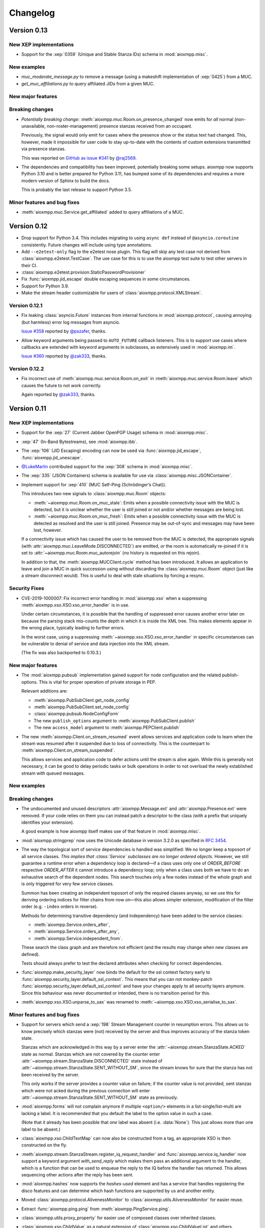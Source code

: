 .. _changelog:

Changelog
#########

.. _api-changelog-0.13:

Version 0.13
============

New XEP implementations
-----------------------

* Support for the :xep:`0359` (Unique and Stable Stanza IDs) schema in
  :mod:`aioxmpp.misc`.

New examples
------------

* `muc_moderate_message.py` to remove a message (using a makeshift
  implementation of :xep:`0425`) from a MUC.

* `get_muc_affiliations.py` to query affiliated JIDs from a given MUC.

New major features
------------------

Breaking changes
----------------

* *Potentially breaking change*: :meth:`aioxmpp.muc.Room.on_presence_changed`
  now emits for *all* normal (non-unavailable, non-roster-management) presence
  stanzas received from an occupant.

  Previously, the signal would only emit for cases where the presence show or
  the status text had changed. This, however, made it impossible for user code
  to stay up-to-date with the contents of custom extensions transmitted via
  presence stanzas.

  This was reported on
  `GitHub as issue #341 <https://github.com/horazont/aioxmpp/issues/341>`_ by
  `@raj2569 <https://github.com/raj2569>`_.

* The dependencies and compatibility has been improved, potentially breaking
  some setups. aioxmpp now supports Python 3.10 and is better prepared for
  Python 3.11, has bumped some of its dependencies and requires a more modern
  version of Sphinx to build the docs.

  This is probably the last release to support Python 3.5.

Minor features and bug fixes
----------------------------

* :meth:`aioxmpp.muc.Service.get_affiliated` added to query affiliations of
  a MUC.

.. _api-changelog-0.12:

Version 0.12
============

* Drop support for Python 3.4. This includes migrating to using ``async def``
  instead of ``@asyncio.coroutine`` consistently. Future changes will include
  using type annotations.

* Add ``--e2etest-only`` flag to the e2etest nose plugin. This flag will skip
  any test case not derived from :class:`aioxmpp.e2etest.TestCase`. The use
  case for this is to use the aioxmpp test suite to test other servers in their
  CI.

* :class:`aioxmpp.e2etest.provision.StaticPasswordProvisioner`

* Fix :func:`aioxmpp.jid_escape` double escaping sequences in some
  circumstances.

* Support for Python 3.9.

* Make the stream header customizable for users of
  :class:`aioxmpp.protocol.XMLStream`.

Version 0.12.1
--------------

* Fix leaking :class:`asyncio.Future` instances from internal functions in
  :mod:`aioxmpp.protocol`, causing annoying (but harmless) error log messages
  from asyncio.

  `Issue #358 <https://github.com/horazont/aioxmpp/issues/358>`_ reported by
  `@pszafer <https://github.com/pszafer>`_, thanks.

* Allow keyword arguments being passed to ``AUTO_FUTURE`` callback listeners.
  This is to support use cases where callbacks are extended with keyword
  arguments in subclasses, as extensively used in :mod:`aioxmpp.im`.

  `Issue #360 <https://github.com/horazont/aioxmpp/issues/360>`_ reported by
  `@zak333 <https://github.com/zak333>`_, thanks.

Version 0.12.2
--------------

* Fix incorrect use of :meth:`aioxmpp.muc.service.Room.on_exit` in
  :meth:`aioxmpp.muc.service.Room.leave` which causes the future to not work
  correctly.

  Again reported by `@zak333 <https://github.com/zak333>`_, thanks.

.. _api-changelog-0.11:

Version 0.11
============

New XEP implementations
-----------------------

* Support for the :xep:`27` (Current Jabber OpenPGP Usage) schema in
  :mod:`aioxmpp.misc`.

* :xep:`47` (In-Band Bytestreams), see :mod:`aioxmpp.ibb`.

* The :xep:`106` (JID Escaping) encoding can now be used via
  :func:`aioxmpp.jid_escape`, :func:`aioxmpp.jid_unescape`.

* `@LukeMarlin <https://github.com/LukeMarlin>`_ contributed support for the
  :xep:`308` schema in :mod:`aioxmpp.misc`.

* The :xep:`335` (JSON Containers) schema is available for use via
  :class:`aioxmpp.misc.JSONContainer`.

* Implement support for :xep:`410` (MUC Self-Ping (Schrödinger’s Chat)).

  This introduces two new signals to :class:`aioxmpp.muc.Room` objects:

  - :meth:`~aioxmpp.muc.Room.on_muc_stale`: Emits when a possible connectivity
    issue with the MUC is detected, but it is unclear whether the user is still
    joined or not and/or whether messages are being lost.

  - :meth:`~aioxmpp.muc.Room.on_muc_fresh`: Emits when a possible connectivity
    issue with the MUC is detected as resolved and the user is still joined.
    Presence may be out-of-sync and messages may have been lost, however.

  If a connectivity issue which has caused the user to be removed from the MUC
  is detected, the appropriate signals (with
  :attr:`aioxmpp.muc.LeaveMode.DISCONNECTED`) are emitted, *or* the room is
  automatically re-joined if it is set to
  :attr:`~aioxmpp.muc.Room.muc_autorejoin` (no history is requested on this
  rejoin).

  In addition to that, the :meth:`aioxmpp.MUCClient.cycle` method has been
  introduced. It allows an application to leave and join a MUC in quick
  succession using without discarding the :class:`aioxmpp.muc.Room` object
  (just like a stream disconnect would). This is useful to deal with stale
  situations by forcing a resync.

Security Fixes
--------------

* CVE-2019-1000007: Fix incorrect error handling in :mod:`aioxmpp.xso` when a
  suppressing :meth:`aioxmpp.xso.XSO.xso_error_handler` is in use.

  Under certain circumstances, it is possible that the handling of suppressed
  error causes another error later on because the parsing stack mis-counts the
  depth in which it is inside the XML tree. This makes elements appear in the
  wrong place, typically leading to further errors.

  In the worst case, using a suppressing
  :meth:`~aioxmpp.xso.XSO.xso_error_handler` in specific circumstances can be
  vulnerable to denial of service and data injection into the XML stream.

  (The fix was also backported to 0.10.3.)

New major features
------------------

* The :mod:`aioxmpp.pubsub` implementation gained support for node
  configuration and the related publish-options. This is vital for proper
  operation of private storage in PEP.

  Relevant additions are:

  * :meth:`aioxmpp.PubSubClient.get_node_config`
  * :meth:`aioxmpp.PubSubClient.set_node_config`
  * :class:`aioxmpp.pubsub.NodeConfigForm`
  * The new ``publish_options`` argument to
    :meth:`aioxmpp.PubSubClient.publish`
  * The new ``access_model`` argument to :meth:`aioxmpp.PEPClient.publish`

* The new :meth:`aioxmpp.Client.on_stream_resumed` event allows services and
  application code to learn when the stream was resumed after it suspended due
  to loss of connectivity. This is the counterpart to
  :meth:`aioxmpp.Client.on_stream_suspended`.

  This allows services and application code to defer actions until the stream
  is alive again. While this is generally not necessary, it can be good to
  delay periodic tasks or bulk operations in order to not overload the newly
  established stream with queued messages.

New examples
------------

Breaking changes
----------------

* The undocumented and unused descriptors :attr:`aioxmpp.Message.ext`
  and :attr:`aioxmpp.Presence.ext` were removed. If your code relies on them
  you can instead patch a descriptor to the class (with a prefix that uniquely
  identifies your extension).

  A good example is how aioxmpp itself makes use of that feature in
  :mod:`aioxmpp.misc`.

* :mod:`aioxmpp.stringprep` now uses the Unicode database in version 3.2.0 as
  specified in :rfc:`3454`.

* The way the topological sort of service dependencies is handled was
  simplified: We no longer keep a toposort of all service classes.
  *This implies that :class:`Service` subclasses are no longer ordered objects.*
  However, we still guarantee a runtime error when a dependency loop is
  declared—if a class uses only one of `ORDER_BEFORE` respective `ORDER_AFTER`
  it cannot introduce a dependency loop; only when a class uses both we have
  to do an exhaustive search of the dependent nodes. This search touches only
  a few nodes instead of the whole graph and is only triggered for very few
  service classes.

  Summon has been creating an independent toposort of only the required
  classes anyway, so we use this for deriving ordering indices for filter
  chains from now on—this also allows simpler extension, modification of the
  filter order (e.g. ``-index`` orders in reverse).

  Methods for determining transitive dependency (and independency) have been
  added to the service classes:

  * :meth:`aioxmpp.Service.orders_after`,
  * :meth:`aioxmpp.Service.orders_after_any`,
  * :meth:`aioxmpp.Service.independent_from`.

  These search the class graph and are therefore not efficient (and the
  results may change when new classes are defined).

  Tests should always prefer to test the declared attributes when checking for
  correct dependencies.

* :func:`aioxmpp.make_security_layer` now binds the default for the ssl context
  factory early to :func:`aioxmpp.security_layer.default_ssl_context`. This
  means that you can not monkey-patch
  :func:`aioxmpp.security_layer.default_ssl_context` and have your changes
  apply to all security layers anymore. Since this behaviour was never
  documented or intended, there is no transition period for this.

* :meth:`aioxmpp.xso.XSO.unparse_to_sax` was renamed to
  :meth:`~aioxmpp.xso.XSO.xso_serialise_to_sax`.

Minor features and bug fixes
----------------------------

* Support for servers which send a :xep:`198` Stream Management counter in
  resumption errors. This allows us to know precisely which stanzas were (not)
  received by the server and thus improves accuracy of the stanza token state.

  Stanzas which are acknowledged in this way by a server enter the
  :attr:`~aioxmpp.stream.StanzaState.ACKED` state as normal. Stanzas which are
  not covered by the counter enter
  :attr:`~aioxmpp.stream.StanzaState.DISCONNECTED` state instead of
  :attr:`~aioxmpp.stream.StanzaState.SENT_WITHOUT_SM`, since the stream knows
  for sure that the stanza has not been received by the server.

  This only works if the server provides a counter value on failure; if the
  counter value is not provided, sent stanzas which were not acked during the
  previous connection will enter
  :attr:`~aioxmpp.stream.StanzaState.SENT_WITHOUT_SM` state as previously.

* :mod:`aioxmpp.forms` will not complain anymore if multiple ``<option/>``
  elements in a list-single/list-multi are lacking a label. It is recommended
  that you default the label to the option value in such a case.

  (Note that it already has been possible that *one* label was absent (i.e.
  :data:`None`). This just allows more than one label to be absent.)

* :class:`aioxmpp.xso.ChildTextMap` can now also be constructed from a
  tag, an appropriate XSO is then constructed on the fly.

* :meth:`aioxmpp.stream.StanzaStream.register_iq_request_handler`
  and :func:`aioxmpp.service.iq_handler` now
  support a keyword argument `with_send_reply` which makes them pass
  an additional argument to the handler, which is a function that can be
  used to enqueue the reply to the IQ before the handler has returned.
  This allows sequencing other actions after the reply has been sent.

* :mod:`aioxmpp.hashes` now supports the `hashes-used` element and has a
  service that handles registering the disco features and can determine
  which hash functions are supported by us and another entity.

* Moved :class:`aioxmpp.protocol.AlivenessMonitor` to
  :class:`aioxmpp.utils.AlivenessMonitor` for easier reuse.

* Extract :func:`aioxmpp.ping.ping` from :meth:`aioxmpp.PingService.ping`.

* :class:`aioxmpp.utils.proxy_property` for easier use of composed classes over
  inherited classes.

* :class:`aioxmpp.xso.ChildValue` as a natural extension of
  :class:`aioxmpp.xso.ChildValueList` and others.

* :func:`aioxmpp.make_security_layer` now supports the `ssl_context_factory`
  argument which is already known from the (deprecated)
  :func:`aioxmpp.security_layer.tls_with_password_based_authentication`.

  It allows application code to pass a factory to create the SSL context
  instead of defaulting to the SSL context provided by aioxmpp.

* Fix incorrect parsing of :xep:`198` location specifier. We always required a
  port number, while the standards allows omit the port number.

* Fix incorrect serialisation of nested namespace declarations for the same URI.
  One such occurrence is often encountered when using the
  ``<{urn:xmpp:forward:0}forwarded/>`` element (see
  :class:`aioxmpp.misc.Forwarded`). It can host a ``<{jabber:client}message/>``.
  Since we declare all namespaces of XSOs as prefixless, the nested message needs
  to re-declare its prefix. Due to incorrect handling of namespace prefix
  rebinding in :class:`aioxmpp.xml.XMPPXMLGenerator`, that re-declaration is not
  emitted, leading to incorrect output.

  This was reported in
  `GitHub Issue #295 <https://github.com/horazont/aioxmpp/issues/295>`_ by
  `@oxoWrk <https://github.com/oxoWrk>`_.

* Fix assignment of enumeration members to descriptors using
  :class:`aioxmpp.xso.EnumCDataType` with `allow_coerce` set to true but
  `deprecate_coerce` set to false.

.. _api-changelog-0.10:

Version 0.10
============

New XEP implementations
-----------------------

* :mod:`aioxmpp.version` (:xep:`92`): Support for publishing the software
  version of the client and accessing version information of other entities.

* :mod:`aioxmpp.mdr` (:xep:`184`): A tracking implementation (see
  :mod:`aioxmpp.tracking`) which uses :xep:`184` Message Delivery Receipts.

* :mod:`aioxmpp.ibr` (:xep:`77`): Support for registering new accounts,
  changing the password and deleting an account (via the non-data-form flow).
  Contributed by `Sergio Alemany <https://github.com/Gersiete>`_.

* :mod:`aioxmpp.httpupload` (:xep:`363`): Support for requesting an upload slot
  (the actual uploading via HTTP is out of scope for this project, but look at
  the ``upload.py`` example which uses :mod:`aiohttp`).

* :mod:`aioxmpp.misc` gained support for:

  * parts of the :xep:`66` schema
  * the :xep:`333` schema
  * the ``<preauth/>`` element of :xep:`379`

* Be robust against invalid IQ stanzas.

New major features
------------------

* *Improved timeout handling*: Before 0.10, there was an extremely simple
  timeout logic: the :class:`aioxmpp.stream.StanzaStream` would send a ping of
  some kind and expect a reply to that ping back within a certain timeframe. If
  no reply *to that ping* was received within that timeframe, the stream would
  be considered dead and it would be aborted.

  The new timeout handling does not require that *a reply* is received; instead,
  the stream is considered live as long as data is coming in, irrespective of
  the latency. Only if no data has been received for a configurable time (
  :attr:`aioxmpp.streams.StanzaStream.soft_timeout`), a ping is sent. New data
  has to be received within :attr:`aioxmpp.streams.StanzaStream.round_trip_time`
  after the ping has been sent (but it does not need to necessarily be a reply
  to that ping).

* *Strict Ordering of Stanzas*: It is now possible to make use of the ordering
  guarantee on XMPP XML streams for IQ handling. For this to work, normal
  functions returning an awaitable are used instead of coroutines. This is
  needed to prevent any possible ambiguity as to when coroutines handling IQ
  requests are scheduled with respect to other IQ handler coroutines and other
  stanza processing.

  The following changes make this possible:

  * Support for passing a function returning an awaitable as callback to
    :meth:`aioxmpp.stream.StanzaStream.register_iq_request_coro`. In contrast
    to coroutines, a callback function can exploit the strong ordering guarantee
    of the XMPP XML Stream.

  * Support for passing a callback function to
    :meth:`aioxmpp.stream.StanzaStream.send` which is invoked on responses to an
    IQ request sent through :meth:`~aioxmpp.stream.StanzaStream.send`. In
    contrast to awaiting the result of
    :meth:`~aioxmpp.stream.StanzaStream.send`, the callback can exploit the
    strong ordering guarantee of the XMPP XML Stream.

  * The :func:`aioxmpp.service.iq_handler` decorator function now allows normal
    functions to be decorated (in addition to coroutine functions).

  * Add `cb` argument to :func:`aioxmpp.protocol.send_and_wait_for` to allow to
    act synchronously on the response. This is needed for transactional things
    like stream management.

* *Consistent Member Argument for*
  :meth:`~aioxmpp.im.conversation.AbstractConversation.on_message`:
  The :meth:`aioxmpp.muc.Room.on_message` now always have a non-:data:`None`
  `member` argument.

  Please see the documentation of the event for some caveats of this `member`
  argument as well as the rationale.

  .. note::

      Prosody ≤ 0.9.12 (for the 0.9 branch) and ≤ 0.10.0 (for the 0.10
      branch) are affected by `Prosody issue #1053
      <https://prosody.im/issues/1053>`_.

      This means that by itself, :class:`aioxmpp.muc.Room` cannot detect that
      history replay is over and will stay in the history replay state forever.
      However, two workarounds help with that: once the first live message is
      or the first presence update is received, the :class:`~aioxmpp.muc.Room`
      will assume a buggy server and transition to
      :attr:`~aioxmpp.muc.RoomState.ACTIVE` state.

      These workarounds are not perfect; in particular it is possible that the
      first message workaround is defeated if a client includes a ``<delay/>``
      into that message.

      Until either a fixed version of Prosody is used or the workarounds take
      effect, the following issues will be observed:

      * :attr:`aioxmpp.muc.Occupant.uid` will not be useful in any way (but also
        not harmful, security-wise).
      * :meth:`aioxmpp.muc.Room.on_message` may receive `member` arguments which
        are not part of the :attr:`aioxmpp.muc.Room.members` and which may also
        lack other information (such as bare JIDs).
      * :attr:`aioxmpp.muc.Room.muc_state` will not reach the
        :attr:`aioxmpp.muc.RoomState.ACTIVE` state.

      Applications which support e.g. :xep:`85` (Chat State Notifications) may
      use a chat state notification (for example, active or inactive) to cause
      a message to be received from the MUC, forcing the transition to
      :attr:`~aioxmpp.muc.RoomState.ACTIVE` state.

  This comes together with the new :attr:`aioxmpp.muc.Room.muc_state` attribute
  which indicates the current local state of the room. See
  :class:`aioxmpp.muc.RoomState`.

* *Recognizability of Occupants across Rejoins/Reboots*: The
  :attr:`aioxmpp.im.conversation.AbstractConversationMember.uid`
  attribute holds a (reasonably) unique string identifying the occupant. If
  the :attr:`~aioxmpp.im.conversation.AbstractConversationMember.uid` of two
  member objects compares equal, an application can be reasonably sure that
  the two members refer to the same identity. If the UIDs of two members are
  *not* equal, the application can be *sure* that the two members do not have
  the same identity. This can be used for permission checks e.g. in the context
  of Last Message Correction or similar applications.

* *Improved handling of pre-connection stanzas*:
  The API for sending stanzas now lives at the :class:`aioxmpp.Client` as
  :meth:`aioxmpp.Client.send` and :meth:`aioxmpp.Client.enqueue`. In addition,
  :meth:`~aioxmpp.Client.send`\ -ing a stanza will block until the client has
  a valid stream. Attempting to :meth:`~aioxmpp.Client.enqueue` a stanza while
  the client does not have a valid stream raises a :class:`ConnectionError`.

  A valid stream is either an actually connected stream or a suspended stream
  with support for :xep:`198` resumption.

  This prevents attempting to send stanzas over a stream which is not ready
  yet. In the worst case, this can cause various errors if the stanza is then
  effectively sent before resource binding has taken place.

* *Invitations*: :mod:`aioxmpp.muc` now supports sending invitations (via
  :meth:`aioxmpp.muc.Room.invite`) and receiving invitations (via
  :meth:`aioxmpp.MUCClient.on_muc_invitation`). The interface for
  :meth:`aioxmpp.im.conversation.AbstractConversation.invite` has been reworked.

* *Service Members*:
  :class:`aioxmpp.im.conversation.AbstractConversation`\ s can now have a
  :class:`aioxmpp.im.conversation.AbstractConversationMember` representing the
  conversation service itself inside that conversation (see
  :term:`Service Member`).

  The primary use is to represent messages originating from a :xep:`45` room
  itself (on the protocol level, those messages have the bare JID of the room
  as :attr:`~aioxmpp.Message.from`).

  The service member of each conversation (if it is defined), is never contained
  in the :attr:`aioxmpp.im.conversation.AbstractConversation.members` and
  available at
  :attr:`~aioxmpp.im.conversation.AbstractConversation.service_member`.

* *Better Child Element Enumerations*:
  The :class:`aioxmpp.xso.XSOEnumMixin` is a mixin which can be used with
  :class:`enum.Enum` to create an enumeration where each enumeration member has
  its own XSO *class*.

  This is useful for e.g. error conditions where a defined set of children
  exists, but :class:`aioxmpp.xso.ChildTag` with an enumeration isn’t
  appropriate because the child XSOs may have additional data. Refer to the
  docs for more details.

* *Error Condition Data*:
  The representation of XMPP error conditions on the XSO level has been
  reworked. This is to support error conditions which have a data payload
  (most importantly :attr:`aioxmpp.ErrorCondition.GONE`).

  The entire error condition XSO is now available on both
  :class:`aioxmpp.errors.XMPPError` (as
  :attr:`~aioxmpp.errors.XMPPError.condition_obj`) exceptions and
  :class:`aioxmpp.stanza.Error` payloads (as
  :attr:`~aioxmpp.stanza.Error.condition_obj`).

  For this change, the following subchanges are relevant:

  * The constructors of :class:`aioxmpp.stanza.Error` and
    :class:`aioxmpp.errors.XMPPError` (and subclasses) now accept either a
    member of the :class:`aioxmpp.ErrorCondition` enumeration or an instance of
    the respective XSO. This allows to attach additional data to error
    conditions which support this, such as the
    :attr:`aioxmpp.ErrorCondition.GONE` error.

  * :attr:`aioxmpp.errors.XMPPError.application_defined_condition` is now
    attached to :attr:`aioxmpp.stanza.Error.application_condition` when
    :meth:`aioxmpp.stanza.Error.from_exception` is used.

  Please see the breaking changes below for how to handle the transition from
  namespace-name tuples to enumeration members.

New examples
------------

* ``upload.py``: uses :class:`aioxmpp.httpupload` and :class:`aiohttp` to upload
  any file to an HTTP service offered by the XMPP server, if the server
  supports the feature.

* ``register.py``: Register an account at an XMPP server which offers classic
  :xep:`77` In-Band Registration.

Breaking changes
----------------

* Converted stanza and stream error conditions
  to enumerations based on :class:`aioxmpp.xso.XSOEnumMixin`.

  This is similar to the transition in the 0.7 release. The following
  attributes, methods and constructors now expect enumeration members instead
  of tuples:

  * :class:`aioxmpp.stanza.Error`, the `condition` argument
  * :attr:`aioxmpp.stanza.Error.condition`
  * :attr:`aioxmpp.nonza.StreamError.condition`
  * :class:`aioxmpp.errors.XMPPError` (and its subclasses), the `condition`
    argument
  * :attr:`aioxmpp.errors.XMPPError.condition`

  To simplify the transition, the enumerations will compare equal to the
  equivalent tuples until the release of 1.0.

  The affected code locations can be found with the
  ``utils/find-v0.10-type-transition.sh`` script. It finds all tuples which
  form error conditions. In addition, :class:`DeprecationWarning` type warnings
  are emitted in the following cases:

  * Enumeration member compared to tuple
  * Tuple assigned to attribute or passed to method where an enumeration member
    is expected

  To make those warnings fatal, use the following code at the start of your
  application::

        import warnings
        warnings.filterwarnings(
            # make the warnings fatal
            "error",
            # match only deprecation warnings
            category=DeprecationWarning,
            # match only warnings concerning the ErrorCondition and
            # StreamErrorCondition enumerations
            message=".+(Stream)?ErrorCondition",
        )

* Split :class:`aioxmpp.xso.AbstractType` into
  :class:`aioxmpp.xso.AbstractCDataType` (for which the
  :class:`aioxmpp.xso.AbstractType` was originally intended) and
  :class:`aioxmpp.xso.AbstractElementType` (which it has become through organic
  growth). This split serves the maintainability of the code and offers
  opportunities for better error detection.

* :meth:`aioxmpp.BookmarkService.get_bookmarks`
  now returns a list instead of a :class:`aioxmpp.bookmarks.Storage`
  and :meth:`aioxmpp.BookmarkService.set_bookmarks` now accepts a
  list. The list returned by the get method and its elements *must
  not* be modified.

* Make :meth:`aioxmpp.muc.Room.send_message_tracked` a normal method instead
  of a coroutine (it was never intended to be a coroutine).

* Specify :meth:`aioxmpp.im.conversation.AbstractConversation.on_enter` and
  :meth:`~aioxmpp.im.conversation.AbstractConversation.on_failure` events and
  implement emission of those for the existing conversation implementations.

* Specify that :term:`Conversation Services <Conversation Service>` must
  provide a non-coroutine method to start a conversation. Asynchronous parts
  have to happen in the background. To await the completion of the
  initialisation of the conversation, use
  :func:`aioxmpp.callbacks.first_signal` as described in
  :meth:`aioxmpp.im.conversation.AbstractConversation.on_enter`.

* Make :meth:`aioxmpp.im.p2p.Service.get_conversation` a normal method.

* :meth:`aioxmpp.muc.Room.send_message` is not a
  coroutine anymore, but it returns an awaitable; this means that in most
  cases, this should not break.

  :meth:`~aioxmpp.muc.Room.send_message` was a coroutine by accident; it should
  never have been that, according to the specification in
  :meth:`aioxmpp.im.conversation.AbstractConversation.send_message`.

* Since multiple ``<delay/>`` elements can occur in a
  stanza, :attr:`aioxmpp.Message.xep0203_delay` is now a list instead of a
  single :class:`aioxmpp.misc.Delay` object. Sorry for the inconvenience.

* The type of the value of
  :class:`aioxmpp.xso.Collector` descriptors was changed from
  :class:`list` to :class:`lxml.etree.Element`.

* Assignment to :class:`aioxmpp.xso.Collector` descriptors is now forbidden.
  Instead, you should use ``some_xso.collector_attr[:] = items`` or a similar
  syntax.

* :meth:`aioxmpp.muc.Room.on_enter` does not receive any
  arguments anymore to comply with the updated
  :class:`aioxmpp.im.AbstractConversation` spec. The
  :meth:`aioxmpp.muc.Room.on_muc_enter` event provides the arguments
  :meth:`~aioxmpp.muc.Room.on_enter` received before and fires right after
  :meth:`~aioxmpp.muc.Room.on_enter`.

  As a workaround (if you need the arguments), you can test whether the
  :meth:`~aioxmpp.muc.Room.on_muc_enter` exists on a
  :class:`~aioxmpp.muc.Room`. If it does, connect to it, otherwise connect to
  :meth:`~aioxmpp.muc.Room.on_enter`.

  If you don’t need the arguments, make your :meth:`~aioxmpp.muc.Room.on_enter`
  handlers accept ``*args``.

* :meth:`aioxmpp.AvatarService.get_avatar_metadata`
  now returns a list instead of a mapping from MIME types to lists of
  descriptors.

* Replaced the
  :attr:`aioxmpp.stream.StanzaStream.ping_interval` and
  :attr:`~aioxmpp.stream.StanzaStream.ping_opportunistic_interval` attributes
  with a new ping implementation.

  It is described in the :ref:`aioxmpp.stream.General Information.Timeouts`
  section in :mod:`aioxmpp.stream`.

* :meth:`aioxmpp.connector.BaseConnector.connect`
  implementations are expected to set the
  :attr:`aioxmpp.protocol.XMLStream.deadtime_hard_limit` to the
  value of their `negotiation_timeout` argument and use this mechanism to handle
  any stream-level timeouts.

* :attr:`aioxmpp.muc.Occupant.direct_jid`
  is now always a bare jid. This implies that the resource part of a
  jid passed in by a muc member item now is always ignored.  Passing a
  full jid to the constructor now raises a :class:`ValueError`.

Minor features and bug fixes
----------------------------

* Make :mod:`aioopenssl` a mandatory dependency.

* Replace :mod:`orderedset` with :mod:`sortedcollections`.

* Emit :meth:`aioxmpp.im.conversation.AbstractConversation.on_message` for
  MUC messages sent via :meth:`~aioxmpp.muc.Room.send_message_tracked`.

* Add ``tracker`` argument to
  :meth:`aioxmpp.im.conversation.AbstractConversation.on_message`. It carries
  a :class:`aioxmpp.tracking.MessageTracker` for sent messages (including
  those sent by other resources of the account in the same conversation).

* Fix (harmless) traceback in logs which could occur when using
  :meth:`aioxmpp.muc.Room.send_message_tracked`.

* Fix :func:`aioxmpp.service.is_depsignal_handler` and
  :func:`~aioxmpp.service.is_attrsignal_handler` when used with ``defer=True``.

* You can now register custom bookmark classes with
  :func:`aioxmpp.bookmarks.as_bookmark_class`. The bookmark classes
  must subclass the ABC :class:`aioxmpp.bookmarks.Bookmark`.

* Implement :func:`aioxmpp.callbacks.first_signal`.

* Fixed duplicate emission of
  :meth:`~aioxmpp.im.conversation.AbstractConversation.on_message` events
  for untracked (sent through :meth:`aioxmpp.muc.Room.send_message`) MUC
  messages.

* Re-read the nameserver config if :class:`dns.resolver.NoNameservers` is
  raised during a query using the thread-local global resolver (the default).

  The resolver config is only reloaded up to once for each query; any further
  errors are treated as authoritative / related to the zone.

* Add :meth:`aioxmpp.protocol.XMLStream.mute` context manager to suppress debug
  logging of stream contents.

* Exclude authentication information sent during SASL.

* The new :meth:`aioxmpp.structs.LanguageMap.any` method allows to obtain an
  arbitrary element from the language map.

* New `erroneous_as_absent` argument to :class:`aioxmpp.xso.Attr`,
  :class:`~aioxmpp.xso.Text` and :class:`~aioxmpp.xso.ChildText`. See the
  documentation of :class:`~aioxmpp.xso.Attr` for details.

* Treat absent ``@type`` XML attribute on message stanzas as
  :class:`aioxmpp.MessageType.NORMAL`, as specified in :rfc:`6121`,
  section 5.2.2.

* Treat empty ``<show/>`` XML child on presence stanzas like absent
  ``<show/>``. This is not legal as per :rfc:`6120`, but apparently there are
  some broken implementations out there.

  Not having this workaround leads to being unable to receive presence stanzas
  from those entities, which is rather unfortunate.

* :func:`aioxmpp.service.iq_handler` now checks that its payload class is in
  fact registered as IQ payload and raises :class:`ValueError` if not.

* :func:`aioxmpp.node.discover_connectors` will now continue of only one of the
  two SRV lookups fails with the DNSPython :class:`dns.resolver.NoNameservers`
  exception; this case might still indicate a configuration issue (so we log
  it), but since we actually got a useful result on the other query, we can
  still continue.

* :func:`aioxmpp.node.discover_connectors` now uses a proper fully-qualified
  domain name (including the trailing dot) for DNS queries to avoid improper
  fallback to locally configured search domains.

* Ignore presence stanzas from the bare JID of a joined MUC, even if they
  contain a MUC user tag. A functional MUC should never emit this.

* We now will always attempt STARTTLS negotiation if
  :attr:`aioxmpp.security_layer.SecurityLayer.tls_required` is true, even if
  the server does not advertise a STARTTLS stream feature. This is because we
  have nothing to lose, and it may mitigate some types of STARTTLS stripping
  attacks.

* Compatibility fixes for ejabberd (cf.
  `ejabberd#2287 <https://github.com/processone/ejabberd/issues/2287>`_
  and `ejabberd#2288 <https://github.com/processone/ejabberd/issues/2288>`_).

* Harden MUC implementation against incomplete presence stanzas.

* Fix a race condition where stream management handlers would be installed too
  late on the XML stream, leading it to be closed with an
  ``unsupported-stanza-type`` because :mod:`aioxmpp` failed to interpret SM
  requests.

* Support for escaping additional characters as entities when writing XML, see
  the `additional_escapes` argument to :class:`aioxmpp.xml.XMPPXMLGenerator`.

* Support for the new :xep:`45` 1.30 status code for kicks due to errors.
  See :attr:`aioxmpp.muc.LeaveMode.ERROR`.

* Minor compatibility fixes for :xep:`153` vcard-based avatar support.

* Add a global IM :meth:`aioxmpp.im.service.Conversation.on_message` event. This
  aggregates message events from all conversations.

  This can be used by applications which want to perform central processing of
  all IM messages, for example for logging purposes.
  :class:`aioxmpp.im.service.Conversation` handles the lifecycle of event
  listeners to the individual conversations, which takes some burden off of the
  application.

* Fix a bug where monkey-patched :class:`aioxmpp.xso.ChildFlag` descriptors
  would not be picked up by the XSO handling code.

* Make sure that the message ID is set before the
  :attr:`aioxmpp.im.conversation.AbstractConversation.on_message` event is
  emitted from :class:`aioxmpp.im.p2p.Conversation` objects.

* Ensure that all
  :attr:`aioxmpp.MessageType.CHAT`/:attr:`~aioxmpp.MessageType.NORMAL` messages
  are forwarded to the respective :class:`aioxmpp.im.p2p.Conversation` if it
  exists.

  (Previously, only messages with a non-empty :attr:`aioxmpp.Message.body`
  would be forwarded.)

  This is needed for e.g. Chat Markers.

* Ensure that Message Carbons are
  re-:meth:`aioxmpp.carbons.CarbonsClient.enable`\ -d after failed stream
  resumption. Thanks, Ge0rG.

* Fix :rfc:`6121` violation: the default of the ``@subscription`` attribute of
  roster items is ``"none"``. :mod:`aioxmpp` treated an absent attribute as
  fatal.

* Pass pre-stream-features exception down to stream feature listeners. This
  fixes hangs on errors before the stream features are received. This can
  happen with misconfigured SRV records or lack of ALPN support in a :xep:`368`
  setting. Thanks to Travis Burtrum for providing a test setup for hunting this
  down.

* Set ALPN to ``xmpp-client`` by default. This is useful for :xep:`368`
  deployments.

* Fix handling of SRV records with equal priority, weight, hostname and port.

* Support for ``<optional/>`` element in :rfc:`3921` ``<session/>`` negotiation
  feature; the feature is not needed with modern servers, but since legacy
  clients require it, they still announce it. The feature introduces a new
  round-trip for no gain. An `rfc-draft by Dave Cridland
  <https://tools.ietf.org/html/draft-cridland-xmpp-session-01>`_ standardises
  the ``<optional/>`` element which allows a server to tell the client that it
  doesn’t require the session negotiation step. :mod:`aioxmpp` now understands
  this and will skip that step, saving a round-trip with most modern servers.

* :mod:`aioxmpp.tracking` now allows some state transitions out of the
  :attr:`aioxmpp.tracking.MessageState.ERROR` state. See the documentation there
  for details.

* Fix a bug in :meth:`aioxmpp.JID.fromstr` which would incorrectly parse and
  then reject some valid JIDs.

* Add :meth:`aioxmpp.DiscoClient.flush_cache` allowing to flush the cached
  entries.

* Add :meth:`aioxmpp.disco.Node.set_identity_names`. This is much more
  convenient than adding a dummy identity, removing the existing identity,
  re-adding the identity with new names and then removing the dummy identity.

* Remove restriction on data form types (not to be confused with
  ``FORM_TYPE``) when instantiating a form with
  :meth:`aioxmpp.forms.Form.from_xso`.

* Fix an issue which prevented single-valued form fields from being rendered
  into XSOs if no value had been set (but a default was given).

* Ensure that forms with :attr:`aioxmpp.forms.Form.FORM_TYPE` attribute render
  a proper :xep:`68` ``FORM_TYPE`` field.

* Allow unset field type in data forms. This may seem weird, but unfortunately
  it is widespread practice. In some data form types, omitting the field type
  is common (including it is merely a MAY in the XEP), and even in the most
  strict case it is only a SHOULD.

  Relying on the field type to be present is thus a non-starter.

* Some data form classes were added:

    * :class:`aioxmpp.muc.InfoForm`
    * :class:`aioxmpp.muc.VoiceRequestForm`

* Support for answering requests for voice/role change in MUCs (cf.
  `XEP-0045 §8.6 Approving Voice Requests <https://xmpp.org/extensions/xep-0045.html#voiceapprove>`_). See
  :meth:`aioxmpp.muc.Room.on_muc_role_request` for details.

* Support for unwrapped unknown values in :class:`aioxmpp.xso.EnumCDataType`.
  This can be used with :class:`enum.IntEnum` for fun and profit.

* The status codes for :mod:`aioxmpp.muc` events are now an enumeration (see
  :class:`aioxmpp.muc.StatusCode`). The status codes are now also available
  on the following events: :meth:`aioxmpp.muc.Room.on_muc_enter`,
  :meth:`~aioxmpp.muc.Room.on_exit`,
  :meth:`~aioxmpp.muc.Room.on_leave`, :meth:`~aioxmpp.muc.Room.on_join`,
  :meth:`~aioxmpp.muc.Room.on_muc_role_changed`, and
  :meth:`~aioxmpp.muc.Room.on_muc_affiliation_changed`.

* The :meth:`aioxmpp.im.conversation.AbstractConversation.invite` was
  overhauled and improved.

* :class:`aioxmpp.PEPClient` now depends on :class:`aioxmpp.EntityCapsService`.
  This prevents a common mistake of loading :class:`~aioxmpp.PEPClient` without
  :class:`~aioxmpp.EntityCapsService`, which prevents PEP auto-subscription
  from working.

* Handle :class:`ValueError` raised by :mod:`aiosasl` when the credentials are
  malformed.

* Fix exception when attempting to leave a :class:`aioxmpp.im.p2p.Conversation`.

Deprecations
------------

* The above split of :class:`aioxmpp.xso.AbstractType` also caused a split of
  :class:`aioxmpp.xso.EnumType` into :class:`aioxmpp.xso.EnumCDataType` and
  :class:`aioxmpp.xso.EnumElementType`. :func:`aioxmpp.xso.EnumType` is now a
  function which transparently creates the correct class. Use of that function
  is deprecated and you should upgrade your code to use one of the two named
  classes explicitly.

* The name :meth:`aioxmpp.stream.StanzaStream.register_iq_request_coro` is
  deprecated in favour of
  :meth:`~aioxmpp.stream.StanzaStream.register_iq_request_handler`.
  The old alias persists, but will be removed with the release of 1.0. Using
  the old alias emits a warning.

  Likewise, :meth:`~aioxmpp.stream.StanzaStream.unregister_iq_request_coro` was
  renamed to :meth:`~aioxmpp.stream.StanzaStream.unregister_iq_request_handler`.

* :meth:`aioxmpp.stream.StanzaStream.enqueue` and
  :meth:`aioxmpp.stream.StanzaStream.send` were moved to the client as
  :meth:`aioxmpp.Client.enqueue` and :meth:`aioxmpp.Client.send`.

  The old names are deprecated, but aliases are provided until version 1.0.

* The `negotiation_timeout` argument for
  :func:`aioxmpp.security_layer.negotiate_sasl` has been deprecated in favour
  of :class:`aioxmpp.protocol.XMLStream`\ -level handling of timeouts.

  This means that the respective timeouts need to be configured on the XML
  stream if they are to be used (the normal connection setup takes care of
  that).

* The use of namespace-name tuples for error conditions has been deprecated
  (see the breaking changes).

.. _api-changelog-0.9:

Version 0.9
===========

New XEP implementations
-----------------------

* :mod:`aioxmpp.bookmarks` (:xep:`48`): Support for accessing bookmark storage
  (currently only from Private XML storage).

* :mod:`aioxmpp.private_xml` (:xep:`49`): Support for accessing a server-side
  account-private XML storage.

* :mod:`aioxmpp.avatar` (:xep:`84`): Support for retrieving avatars,
  notifications for changed avatars in contacts and setting the avatar of the
  account itself.

* :mod:`aioxmpp.pep` (:xep:`163`): Support for making use of the Personal
  Eventing Protocol, a versatile protocol used to store and publish
  account-specific information such as Avatars, OMEMO keys, etc. throughout the
  XMPP network.

* :mod:`aioxmpp.blocking` (:xep:`191`): Support for blocking contacts on the
  server-side.

* :mod:`aioxmpp.ping` (:xep:`199`): XMPP Ping has been used internally since
  the very beginning (if Stream Management is not supported), but now there’s
  also a service for applications to use.

* :mod:`aioxmpp.carbons` (:xep:`280`): Support for receiving carbon-copies of
  messages sent and received by other resources.

* :mod:`aioxmpp.entitycaps` (:xep:`390`): Support for the new Entity
  Capabilities 2.0 protocol was added.

Most of these have been contributed by Sebastian Riese. Thanks for that!

New major features
------------------

* :mod:`aioxmpp.im` is a new subpackage which provides Instant Messaging
  services. It is still highly experimental, and feedback on the API is highly
  appreciated.

  The idea is to provide a unified interface to the different instant messaging
  transports, such as direct one-on-one chat, Multi-User Chats (:xep:`45`) and
  the soon-to-come Mediated Information Exchange (:xep:`369`).

  Applications shall be able to use the interface without knowing the details
  of the transport; features such as message delivery receipts and message
  carbons shall work transparently.

  In the course of this (see below), some breaking changes had to be made, but
  we think that the gain is worth the damage.

  For an introduction in those features, read the documentation of the
  :mod:`aioxmpp.im` subpackage. The examples using IM features have been
  updated accordingly.

* The distribution of received presence and message stanzas has been reworked
  (to help with :mod:`aioxmpp.im`, which needs a very different model of
  message distribution than the traditional "register a handler for a sender
  and type"). The classic registration functions have been deprecated (see
  below) and were replaced by simple dispatcher services provided in
  :mod:`aioxmpp.dispatcher`.

New examples
------------

* ``carbons_sniffer.py``: Show a log of all messages received and sent by other
  resources of the same account.

* ``set_avatar.py``: Change the avatar of the account.

* ``retrieve_avatar.py``: Retrieve the avatar of a member of the XMPP network
  (sufficient permissions required, normally a roster subscription is enough).

Breaking changes
----------------

* Classes using :func:`aioxmpp.service.message_handler` or
  :func:`aioxmpp.service.presence_handler` have to declare
  :class:`aioxmpp.dispatcher.SimpleMessageDispatcher` or
  :class:`aioxmpp.dispatcher.SimplePresenceDispatcher` (respectively) in their
  dependencies.

  A backward-compatible way to do so is to declare the dependency
  conditionally::

    class FooService(aioxmpp.service.Service):
        ORDER_AFTER = []
        try:
            import aioxmpp.dispatcher
        except ImportError:
            pass
        else:
            ORDER_AFTER.append(
                aioxmpp.dispatcher.SimpleMessageDispatcher
            )

* :class:`aioxmpp.stream.Filter` got renamed to
  :class:`aioxmpp.callbacks.Filter`. This should normally not affect your code.

* Re-write of :mod:`aioxmpp.tracking` for :mod:`aioxmpp.im`. Sorry. But the new
  API is more clearly defined and more correct. The (ab-)use of
  :class:`aioxmpp.statemachine.OrderedStateMachine` never really worked
  anyways.

* Re-design of interface to :mod:`aioxmpp.muc`. This is unfortunate, but we
  did not see a way to reasonably provide backward-compatibility while still
  allowing for a clean integration with :mod:`aioxmpp.im`.

* Re-design of :class:`aioxmpp.entitycaps` to support
  :xep:`390`. The interface of the :class:`aioxmpp.entitycaps.Cache` class has
  been redesigned and some internal classes and functions have been renamed.

* :attr:`aioxmpp.IQ.payload`,
  :attr:`aioxmpp.pubsub.xso.Item.registered_payload` and
  :attr:`aioxmpp.pubsub.xso.EventItem.registered_payload` now strictly check
  the type of objects assigned. The classes of those objects *must* be
  registered with :meth:`aioxmpp.IQ.as_payload_class` or
  :func:`aioxmpp.pubsub.xso.as_payload_class`, respectively.

  Technically, that requirement existed always as soon as one wanted to be able
  to *receive* those payloads: otherwise, one would simply not receive the
  payload, but an exception or empty object instead. By enforcing this
  requirement also for sending, we hope to improve the debugability of these
  issues.

* The descriptors and decorators for
  :class:`aioxmpp.service.Service` subclasses are now initialised in the order
  they are declared.

  This should normally not affect you, there are only very specific
  corner-cases where it makes a difference.

Minor features and bug fixes
----------------------------

* Handle local serialisation issues more gracefully. Instead of sending a
  half-serialised XSO down the stream and then raising an exception, leaving the
  stream in an undefined state, XSOs are now serialised into a buffer (which is
  re-used for performance when possible) and only if serialisation was
  successful sent down the stream.

* Replaced the hack-ish use of generators for
  :func:`aioxmpp.xml.write_xmlstream` with a proper class,
  :class:`aioxmpp.xml.XMLStreamWriter`.

  The generator blew up when we tried to exfiltrate exceptions from it. For the
  curious and brave, see the ``bug/odd-exception-thing`` branch. I actually
  suspect a CPython bug there, but I was unable to isolate a proper test case.
  It only blows up in the end-to-end tests.

* :mod:`aioxmpp.dispatcher`: This is in connection with the :mod:`aioxmpp.im`
  package

* :mod:`aioxmpp.misc` provides XSO definitions for two minor XMPP protocol
  parts (:xep:`203`, :xep:`297`), which are however reused in some of the
  protocols implemented in this release.

* :mod:`aioxmpp.hashes` (:xep:`300`): Friendly interface to the hash functions
  and hash function names defined in :xep:`300`.

* :xep:`Stream Management <198>` counters now wrap around as unsigned
  32 bit integers, as the standard specifies.

* :func:`aioxmpp.service.depsignal` now supports connecting to
  :class:`aioxmpp.stream.StanzaStream` and :class:`aioxmpp.Client` signals.

* Unknown and unhandled IQ get/set payloads are now replied to with
  ``<service-unavailable/>`` instead of ``<feature-not-implemented/>``, as the
  former is actually specified in :rfc:`6120` section 8.4.

* The :class:`aioxmpp.protocol.XMLStream` loggers for :class:`aioxmpp.Client`
  objects are now a child of the client logger itself, and not at
  ``aioxmpp.XMLStream``.

* Fix bug in :class:`aioxmpp.EntityCapsService` rendering it useless for
  providing caps hashes to other entities.

* Fix :meth:`aioxmpp.callbacks.AdHocSignal.future`, which was entirely unusable
  before.

* :func:`aioxmpp.service.depfilter`: A decorator (similar to the
  :func:`aioxmpp.service.depsignal` decorator) which allows to add a
  :class:`aioxmpp.service.Service` method to a
  :class:`aioxmpp.callbacks.Filter` chain.

* Fix :attr:`aioxmpp.RosterClient.groups` not being updated when items are
  removed during initial roster update.

* The two signals :meth:`aioxmpp.RosterClient.on_group_added`,
  :meth:`~aioxmpp.RosterClient.on_group_removed` were added, which allow to
  track which groups exist in a roster at all (a group exists if there’s at
  least one member).

* Roster pushes are now accepted also if the :attr:`~.StanzaBase.from_` is the
  bare local JID instead of missing/empty (those are semantically equivalent).

* :class:`aioxmpp.disco.RegisteredFeature` and changes to
  :class:`aioxmpp.disco.register_feature`. Effectively, attributes described by
  :class:`~aioxmpp.disco.register_feature` now have an
  :attr:`~aioxmpp.disco.RegisteredFeature.enabled` attribute which can be used
  to temporarily or permanently disable the registration of the feature on a
  service object.

* The :meth:`aioxmpp.disco.StaticNode.clone` method allows to copy another
  :meth:`aioxmpp.disco.Node` as a :class:`aioxmpp.disco.StaticNode`.

* The :meth:`aioxmpp.disco.Node.as_info_xso` methdo creates a
  :class:`aioxmpp.disco.xso.InfoQuery` object containing the features and
  identities of the node.

* The `strict` argument was added to :class:`aioxmpp.xso.Child`. It allows to
  enable strict type checking of the objects assigned to the descriptor. Only
  those objects whose classes have been registered with the descriptor can be
  assigned.

  This helps with debugging issues for "extensible" descriptors such as the
  :attr:`aioxmpp.IQ.payload` as described in the Breaking Changes section of
  this release.

* :class:`aioxmpp.DiscoClient` now uses :class:`aioxmpp.cache.LRUDict`
  for its internal caches to prevent memory exhaustion in long running
  applications and/or with malicious peers.

* :meth:`aioxmpp.DiscoClient.query_info` now supports a `no_cache` argument
  which prevents caching of the request and response.

* :func:`aioxmpp.service.attrsignal`: A decorator (similar to the
  :func:`aioxmpp.service.depsignal` decorator) which allows to connect to a
  signal on a descriptor.

* The `default` of XSO descriptors has incorrectly been passed through the
  validator, despite the documentation saying otherwise. This has been fixed.

* :attr:`aioxmpp.Client.resumption_timeout`: Support for specifying the
  lifetime of a Stream  Management (:xep:`198`) session and disabling stream
  resumption altogether. Thanks to `@jomag for bringing up the use-case
  <https://github.com/horazont/aioxmpp/issues/114>`_.

* Fix serialisation of :class:`aioxmpp.xso.Collector` descriptors.

* Make :class:`aioxmpp.xml.XMPPXMLGenerator` avoid the use of namespace
  prefixes if a namespace is undeclared if possible.

* Attempt to reconnect if generic OpenSSL errors occur. Thanks to `@jomag for
  reporting <https://github.com/horazont/aioxmpp/issues/116>`_.

* The new :meth:`aioxmpp.stream.StanzaStream.on_message_received`,
  :meth:`~aioxmpp.stream.StanzaStream.on_presence_received` signals
  unconditionally fire when a message or presence is received. They are used
  by the :mod:`aioxmpp.dispatcher` and :mod:`aioxmpp.im` implementations.

Deprecations
------------

* The following methods on :class:`aioxmpp.stream.StanzaStream`
  have been deprecated and will be removed in 1.0:

  * :meth:`~.StanzaStream.register_message_callback`
  * :meth:`~.StanzaStream.unregister_message_callback`
  * :meth:`~.StanzaStream.register_presence_callback`
  * :meth:`~.StanzaStream.unregister_presence_callback`

  The former two are replaced by the
  :class:`aioxmpp.dispatcher.SimpleMessageDispatcher` service and the latter two
  should be replaced by proper use of the :class:`aioxmpp.PresenceClient` or
  by :class:`aioxmpp.dispatcher.SimplePresenceDispatcher` if the
  :class:`~aioxmpp.PresenceClient` is not sufficient.

* :func:`aioxmpp.stream.stanza_filter` got renamed to
  :meth:`aioxmpp.callbacks.Filter.context_register`.

Version 0.9.1
-------------

* *Slight Breaking change* (yes, I know!) to fix a crucial bug with Python
  3.4.6. :func:`aioxmpp.node.discover_connectors` now takes a :class:`str`
  argument instead of :class:`bytes` for the domain name. Passing a
  :class:`bytes` will fail.

  As this issue prohibited use with Python 3.4.6 under certain circumstances,
  we had to make a slight breaking change in a minor release. We also consider
  :func:`~aioxmpp.node.discover_connectors` to be sufficiently rarely useful
  to warrant breaking compatibility here.

  For the same reason, :func:`aioxmpp.network.lookup_srv` now returns
  :class:`bytes` for hostnames instead of :class:`str`.

* Fix issues with different versions of :mod:`pyasn1`.


.. _api-changelog-0.8:

Version 0.8
===========

New XEP implementations
-----------------------

* :mod:`aioxmpp.adhoc` (:xep:`50`): Support for using Ad-Hoc commands;
  publishing own Ad-Hoc commands for others to use is not supported yet.

New major features
------------------

* Services (see :mod:`aioxmpp.service`) are now even easier to write, using
  the new :ref:`api-aioxmpp.service-decorators`. These allow automagically
  registering methods as handlers or filters for stanzas and other often-used
  things.

  Existing services have been ported to this new system, and we recommend to
  do the same with your own services!

* :mod:`aioxmpp` now supports end-to-end testing using an XMPP server (such as
  `Prosody <https://prosody.im>`_). For the crude details see
  :mod:`aioxmpp.e2etest` and the :ref:`dg-end-to-end-tests` section in the
  Developer Guide. The :mod:`aioxmpp.e2etest` API is still highly experimental
  and should not be used outside of :mod:`aioxmpp`.

New examples
------------

* ``adhoc_browser``: A graphical tool to browse and execute Ad-Hoc Commands.
  Requires PyQt5. Run ``make`` in the examples directory and start with
  ``python3 -m adhoc_browser``.

* ``entity_items.py``, ``entity_info.py``: Show service discovery info and items
  for arbitrary JIDs.

* ``list_adhoc_commands.py``: List the Ad-Hoc commands offered by an entity.

Breaking changes
----------------

Changes to the connection procedure:

* If any of the connection errors encountered in
  :meth:`aioxmpp.node.connect_xmlstream` is a
  :class:`aioxmpp.errors.TLSFailure` *and all* other connection options also
  failed, the :class:`~.errors.TLSFailure` is re-raised instead of a
  :class:`aioxmpp.errors.MultiOSError` instance. This helps to prevent masking
  of configuration problems.

* The change of :meth:`aioxmpp.node.connect_xmlstream` described above also
  affects the behaviour of :class:`aioxmpp.Client`, as
  :class:`~.errors.TLSFailure` errors are treated as critical (in contrast to
  :class:`OSError` subclasses).

Changes in :class:`aioxmpp.Client` (formerly :class:`aioxmpp.AbstractClient`,
see in the deprecations below for the name change)

* The number of connection attempts made before the first connection is
  successful is now bounded, configurable through the new parameter
  `max_initial_attempts`. The default is at 4, which gives (together with the
  default exponential backoff parameters) a minimum time of attempted
  connections of about 5 seconds.

* :meth:`~.Client.on_stream_suspended` was added (this is not a breaking
  change, but belongs to the :class:`aioxmpp.Client` changes discussed here).

* :meth:`~.Client.on_stream_destroyed` got a new argument `reason`
  which gives the exception which caused the stream to be destroyed.

Other breaking changes:

* :attr:`aioxmpp.tracking.MessageState.UNKNOWN` renamed to
  :attr:`~.MessageState.CLOSED`.

* :meth:`aioxmpp.disco.Node.iter_items`,
  :meth:`~aioxmpp.disco.Node.iter_features` and
  :meth:`~aioxmpp.disco.Node.iter_identities` now get the request stanza passed
  as first argument.

* :attr:`aioxmpp.Presence.show` now uses the
  :class:`aioxmpp.PresenceShow` enumeration. The breakage is similar to the
  breakage in the 0.7 release; if I had thought of it at that time, I would have
  made the change back then, but it was overlooked.

  Again, a utility script (``find-v0.8-type-transitions.sh``) is provided which
  helps finding locations of code which need changing. See the
  :ref:`api-changelog-0.7` for details.

* Presence states with ``show`` set to
  :attr:`~.PresenceShow.DND` now order highest (before,
  :attr:`~.PresenceShow.DND` ordered lowest). The rationale is that if a user
  indicates :attr:`~.PresenceShow.DND` state at one resource, one should
  probably respect the Do-Not-Disturb request on all resources.

The following changes are not severe, but may still break code depending on how
it is used:

* :class:`aioxmpp.disco.Service` was split into
  :class:`aioxmpp.DiscoClient` and :class:`aioxmpp.DiscoServer`.

  If you need to be compatible with old versions, use code like this::

    try:
        from aioxmpp import DiscoClient, DiscoServer
    except ImportError:
        import aioxmpp.disco
        DiscoClient = aioxmpp.disco.Service
        DiscoServer = aioxmpp.disco.Service

* Type coercion in XSO descriptors now behaves differently. Previously,
  :data:`None` was hard-coded to be exempt from type coercion; this allowed
  *any* :class:`~.xso.Text`,  :class:`~.xso.ChildText`, :class:`~.xso.Attr` and
  other scalar descriptor to be assigned :data:`None`, unless a validator which
  explicitly forbade that was installed. The use case was to have a default,
  absence-indicating value which is outside the valid value range of the
  ``type_``.

  This is now handled by exempting the ``default`` of the descriptor from type
  coercion and thus allowing assignment of that default by default. The change
  thus only affects descriptors which have a ``default`` other than
  :data:`None` (which includes an unset default).

Minor features and bug fixes
----------------------------

* :class:`aioxmpp.stream.StanzaToken` objects are now :term:`awaitable`.

* :meth:`aioxmpp.stream.StanzaStream.send` introduced as method which can be
  used to send arbitrary stanzas. See the docs there to observe the full
  awesomeness.

* Improvement and fixes to :mod:`aioxmpp.muc`:

  * Implemented :meth:`aioxmpp.muc.Room.request_voice`.
  * Fix :meth:`aioxmpp.muc.Room.leave_and_wait` never returning.
  * Do not emit :meth:`aioxmpp.muc.Room.on_join` when an unavailable presence
    from an unknown occupant JID is received.

* Added context managers for registering a callable as stanza handler or filter
  temporarily:

  * :func:`aioxmpp.stream.iq_handler`,
  * :func:`aioxmpp.stream.message_handler`,
  * :func:`aioxmpp.stream.presence_handler`, and
  * :func:`aioxmpp.stream.stanza_filter`.

* The :attr:`aioxmpp.service.Service.dependencies` attribute was added.

* Support for ANONYMOUS SASL mechanism. See :meth:`aioxmpp.security_layer.make`
  for details (requires aiosasl 0.3+).

* Get rid of dependency on libxml2 development files. libxml2 itself is still
  required, both directly and indirectly (through the lxml dependency).

* The :class:`aioxmpp.PresenceServer` service was introduced and the
  :class:`aioxmpp.PresenceManagedClient` was re-implemented on top of that.

* Fix :exc:`AttributeError` being raised from ``state > None`` (and other
  comparison operators), with ``state`` being a :class:`aioxmpp.PresenceState`
  instance.

  The more correct :exc:`TypeError` is now raised.

* The handling of stanzas with unparsable attributes and stanzas originating
  from the clients bare JID (i.e. from the clients server on behalf on the
  account) has improved.

* The examples now default to ``$XDG_CONFIG_HOME/aioxmpp-examples.ini`` for
  configuration if it exists. (thanks, `@mcepl
  <https://github.com/horazont/aioxmpp/pull/27>`_).

Deprecations
------------

* Several classes were renamed:

  * :class:`aioxmpp.node.AbstractClient` → :class:`aioxmpp.Client`
  * :class:`aioxmpp.shim.Service` → :class:`aioxmpp.SHIMService`
  * :class:`aioxmpp.muc.Service` → :class:`aioxmpp.MUCClient`
  * :class:`aioxmpp.presence.Service` → :class:`aioxmpp.PresenceClient`
  * :class:`aioxmpp.roster.Service` → :class:`aioxmpp.RosterClient`
  * :class:`aioxmpp.entitycaps.Service` → :class:`aioxmpp.EntityCapsService`
  * :class:`aioxmpp.pubsub.Service` → :class:`aioxmpp.PubSubClient`

  The old names are still available until 1.0.

* :meth:`~.StanzaStream.send_and_wait_for_sent` deprecated in favour of
  :meth:`~.StanzaStream.send`.

* :meth:`~.StanzaStream.send_iq_and_wait_for_reply` deprecated in favour of
  :meth:`~.StanzaStream.send`.

* :meth:`~.StanzaStream.enqueue_stanza` is now called
  :meth:`~aioxmpp.stream.StanzaStream.enqueue`.

* The `presence` argument to the constructor of and the
  :attr:`~.UseConnected.presence` and :attr:`~.UseConnected.timeout` attributes
  on :class:`aioxmpp.node.UseConnected` objects are deprecated.

  See the respective documentation for details on the deprecation procedure.

.. _api-changelog-0.7:

Version 0.7
===========

* **License change**: As of version 0.7, :mod:`aioxmpp` is distributed under the
  terms of the GNU Lesser General Public License version 3 or later (LGPLv3+).
  The exact terms are, as usual, found by taking a look at ``COPYING.LESSER`` in
  the source code repository.

* New XEP implementations:

  * :mod:`aioxmpp.forms` (:xep:`4`): An implementation of the Data Forms XEP.
    Take a look and see where it gets you.

* New features in the :mod:`aioxmpp.xso` submodule:

  * The new :class:`aioxmpp.xso.ChildFlag` descriptor is a simplification of the
    :class:`aioxmpp.xso.ChildTag`. It can be used where the presence or absence of
    a child element *only* signals a boolean flag.

  * The new :class:`aioxmpp.xso.EnumType` type allows using a :mod:`enum`
    enumeration as XSO descriptor type.

* Often-used names have now been moved to the :mod:`aioxmpp` namespace:

  * The stanza classes :class:`aioxmpp.IQ`, :class:`aioxmpp.Message`,
    :class:`aioxmpp.Presence`
  * The type enumerations (see below) :class:`aioxmpp.IQType`,
    :class:`aioxmpp.MessageType`, :class:`aioxmpp.PresenceType`
  * Commonly used structures: :class:`aioxmpp.JID`,
    :class:`aioxmpp.PresenceState`
  * Exceptions: :class:`aioxmpp.XMPPCancelError` and its buddies

* **Horribly Breaking Change** in the future: :attr:`aioxmpp.IQ.type_`,
  :attr:`aioxmpp.Message.type_`, :attr:`aioxmpp.Presence.type_`
  and :attr:`aioxmpp.stanza.Error.type_` now use :class:`aioxmpp.xso.EnumType`,
  with corresponding enumerations (see docs of the respective attributes).

  This will break about every piece of code ever written for aioxmpp, and it is
  not trivial to fix automatically. This is why the following fallbacks have
  been implemented:

  1. The :attr:`type_` attributes still accept their string (or :data:`None` in
     the case of :attr:`.Presence.type_`) values when being written. When being
     read, the attributes always return the actual enumeration value.

  2. The relevant enumeration members compare equal (and hash equally) to their
     values. Thus, ``MessageType.CHAT == "chat"`` is still true (and
     ``MessageType.CHAT != "chat"`` is false).

  3. :meth:`~.StanzaStream.register_message_callback`,
     :meth:`~.StanzaStream.register_presence_callback`, and
     :meth:`~.StanzaStream.register_iq_request_coro`, as well as their
     corresponding un-registration methods, all accept the string variants for
     their arguments, internally mapping them to the actual enumeration values.

  .. note::

     As a matter of fact (good news!), with only the fallbacks and no code
     fixes, the :mod:`aioxmpp` test suite passes. So it is likely that you will
     not notice any breakage in the 0.7 release, giving you quite some time to
     react.

  These fallbacks will be *removed* with aioxmpp 1.0, making the legacy use
  raise :exc:`TypeError` or fail silently. Each of these fallbacks currently
  produces a :exc:`DeprecationWarning`.

  .. note::

     :exc:`DeprecationWarning` warnings are not shown by default in Python 3. To
     enable them, either run the interpreter with the ``-Wd`` option, un-filter
     them explicitly using ``warnings.simplefilter("always")`` at the top of
     your program, or explore other options as documented in :mod:`warnings`.

  So, now I said I will be breaking all your code, how do you fix it? There are
  two ways to find affected pieces of code: (1) run it with warnings (see
  above), which will find all affected pieces of code and (2) use the shell
  script provided at `utils/find-v0.7-type-transitions.sh
  <https://github.com/horazont/aioxmpp/blob/devel/utils/find-v0.7-type-transitions.sh>`_
  to find a subset of potentially affected pieces of code automatically. The
  shell script uses `The Silver Searcher (ag) <http://geoff.greer.fm/ag/>`_
  (find it in your distributions package repositories, I know it is there on
  Fedora, Arch and Debian!) and regular expressions to find common patterns.
  Example usage::

    # find everything in the current subdirectory
    $ $AIOXMPPPATH/utils/find-v0.7-type-transitions.sh
    # only search in the foobar/ subdirectory
    $ $AIOXMPPPATH/utils/find-v0.7-type-transitions.sh foobar/
    # only look at the foobar/baz.py file
    $ $AIOXMPPPATH/utils/find-v0.7-type-transitions.sh foobar/baz.py

  The script was built while fixing :mod:`aioxmpp` itself after the bug. It has
  not found *all* affected pieces of code, but the vast majority. The others can
  be found by inspecting :exc:`DeprecationWarning` warnings being emitted.

* The :func:`aioxmpp.security_layer.make` makes creating a security layer much
  less cumbersome than before. It provides a simple interface supporting
  password authentication, certificate pinning and others.

  The interface of this function will be extended in the future when more
  authentication or certificate verification mechanisms come around.

* The two methods :meth:`aioxmpp.muc.Service.get_room_config`,
  :meth:`aioxmpp.muc.Service.set_room_config` have been implemented, allowing to
  manage MUC room configurations.

* Fix bug in :meth:`aioxmpp.xso.ChildValueMultiMap.to_sax` which rendered XSOs
  with that descriptor useless.

* Fix documentation on :meth:`aioxmpp.PresenceManagedClient.set_presence`.

* :class:`aioxmpp.callbacks.AdHocSignal` now logs when coroutines registered
  with :meth:`aioxmpp.callbacks.AdHocSignal.SPAWN_WITH_LOOP` raise exceptions or
  return non-:data:`None` values. See the documentation of
  :meth:`~aioxmpp.callbacks.AdHocSignal.SPAWN_WITH_LOOP` for details.

* :func:`aioxmpp.pubsub.xso.as_payload_class` is a decorator (akin to
  :meth:`aioxmpp.IQ.as_payload_class`) to declare that your
  :class:`~aioxmpp.xso.XSO` shall be allowed as pubsub payload.

* :meth:`~.StanzaStream.register_message_callback` and
  :meth:`~.StanzaStream.register_presence_callback` now explicitly raise
  :class:`ValueError` when an attempt to overwrite an existing listener is made,
  instead of silently replacing the callback.

Version 0.7.2
-------------

* Fix resource leak which would emit::

    task: <Task pending coro=<OrderedStateMachine.wait_for() running at /home/horazont/Projects/python/aioxmpp/aioxmpp/statemachine.py:170> wait_for=<Future pending cb=[Task._wakeup()]> cb=[XMLStream._stream_starts_closing()]>

* Improve compatibility of :mod:`aioxmpp.muc` with Prosody 0.9 and below, which
  misses sending the ``110`` status code on some presences.

* Handle inbound message stanzas with empty from attribute. Those are legal as
  per :rfc:`6120`, but were not handled properly.


Version 0.6
===========

* New dependencies:

  * :mod:`multidict` from :mod:`aiohttp`.
  * :mod:`aioopenssl`: This is the former :mod:`aioxmpp.ssl_transport` as a
    separate package; :mod:`aioxmpp` still ships with a fallback in case that
    package is not installed.

* New XEP implementations:

  * partial :mod:`aioxmpp.pubsub` (:xep:`60`): Everything which requires forms
    is not implemented yet. Publish/Subscribe/Retract and creation/deletion of
    nodes is verified to work (against `Prosody <https://prosody.im>`_ at
    least).

  * :mod:`aioxmpp.shim` (:xep:`131`), used for :mod:`aioxmpp.pubsub`.

  * :xep:`368` support was added.

* New features in the :mod:`aioxmpp.xso` subpackage:

  * :class:`aioxmpp.xso.NumericRange` validator, which can be used to validate
    the range of any orderable type.

  * :mod:`aioxmpp.xso.query`, a module which allows for running queries against
    XSOs. This is still highly experimental.

  * :class:`aioxmpp.xso.ChildValueMultiMap` descriptor, which uses
    :mod:`multidict` and is used in :mod:`aioxmpp.shim`.

* :mod:`aioxmpp.network` was rewritten for 0.5.4

  The control over the used DNS resolver is now more sophisticated. Most
  notably, :mod:`aioxmpp.network` uses a thread-local resolver which is used for
  all queries by default.

  Normally, :func:`aioxmpp.network.repeated_query` will now re-configure the
  resolver from system-wide resolver configuration after the first timeout
  occurs.

  The resolver can be overridden (disabling the reconfiguration magic) using
  :func:`aioxmpp.network.set_resolver`.

* **Breaking change:** :class:`aioxmpp.service.Service` does not accept a
  `logger` argument anymore; instead, it now accepts a `base_logger` argument.
  Refer to the documentation of the class for details.

  The `base_logger` is automatically passed by
  :meth:`aioxmpp.node.AbstractClient.summon` on construction of the service and
  is the :attr:`aioxmpp.node.AbstractClient.logger` of the client instance.

* **Breaking change:** :class:`aioxmpp.xso.XSO` subclasses (or more
  specifically, instances of the :class:`aioxmpp.xso.model.XMLStreamClass`
  metaclass) now automatically declare a :attr:`__slots__` attribute.

  The mechanics are documented in detail on
  :attr:`aioxmpp.xso.model.XMLStreamClass.__slots__`.

* **Breaking change:** The following functions have been removed:

  * :func:`aioxmpp.node.connect_to_xmpp_server`
  * :func:`aioxmpp.node.connect_secured_xmlstream`
  * :func:`aioxmpp.security_layer.negotiate_stream_security`

  Use :func:`aioxmpp.node.connect_xmlstream` instead, but check the docs for the
  slightly different semantics.

  The following functions have been deprecated:

  * :class:`aioxmpp.security_layer.STARTTLSProvider`
  * :func:`aioxmpp.security_layer.security_layer`

  Use :class:`aioxmpp.security_layer.SecurityLayer` instead.

  The existing helper function
  :func:`aioxmpp.security_layer.tls_with_password_based_authentication` is still
  live and has been modified to use the new code.

* *Possibly breaking change:* The arguments to
  :meth:`aioxmpp.CertificateVerifier.pre_handshake` are now completely
  different. But as this method is not documented, this should not be a problem.

* *Possibly breaking change:* Attributes starting with ``_xso_`` are now also
  reserved on subclasses of :class:`aioxmpp.xso.XSO` (together with the
  long-standing reservation of attributes starting with ``xso_``).

* :meth:`aioxmpp.stanza.Error.as_application_condition`
* :meth:`aioxmpp.stanza.make_application_error`

* Several bugfixes in :mod:`aioxmpp.muc`:

  * :meth:`aioxmpp.muc.Room.on_message` now receives a proper `occupant` argument
    if occupant data is available when the message is received.

  * MUCs now autorejoin correctly after a disconnect.

  * Fix crash when using :class:`aioxmpp.tracking.MessageTracker` (e.g.
    indirectly through :meth:`aioxmpp.muc.Room.send_tracked_message`).

    Thanks to `@gudvnir <https://github.com/gudvinr>`_ over at github for
    pointing this out (see `issue#7
    <https://github.com/horazont/aioxmpp/issues/7>`_).

* Several bugfixes related to :class:`aioxmpp.protocol.XMLStream`:

  * :mod:`asyncio` errors/warnings about pending tasks being destroyed after
    disconnects should be gone now (:class:`aioxmpp.protocol.XMLStream` now
    properly cleans up its running coroutines).

  * The :class:`aioxmpp.protocol.XMLStream` is now closed or aborted by the
    :class:`aioxmpp.stream.StanzaStream` if the stream fails. This prevents
    lingering half-open TCP streams.

    See :meth:`aioxmpp.stream.StanzaStream.on_failure` for details.

* Some behaviour changes in :class:`aioxmpp.stream.StanzaStream`:

  When the stream is stopped without SM enabled, the following new behaviour has
  been introduced:

  * :attr:`~aioxmpp.stream.StanzaState.ACTIVE` stanza tokens are set to
    :attr:`~aioxmpp.stream.StanzaState.DISCONNECTED` state.

  * Coroutines which were spawned due to them being registered with
    :meth:`~aioxmpp.stream.StanzaStream.register_iq_request_coro` are
    :meth:`asyncio.Task.cancel`\ -ed.

  The same as above holds if the stream is closed, even if SM is enabled (as
  stream closure is clean and will broadcast unavailable presence server-side).

  This provides more fail-safe behaviour while still providing enough feedback.

* New method: :meth:`aioxmpp.stream.StanzaStream.send_and_wait_for_sent`.
  :meth:`~aioxmpp.stream.StanzaStream.send_iq_and_wait_for_reply` now also uses
  this.

* New method :meth:`aioxmpp.PresenceManagedClient.connected` and new class
  :class:`aioxmpp.node.UseConnected`.

  The former uses the latter to provide an asynchronous context manager which
  starts and stops a :class:`aioxmpp.PresenceManagedClient`. Intended for
  use in situations where an XMPP client is needed in-line. It saves a lot of
  boiler plate by taking care of properly waiting for the connection to be
  established etc.

* Fixed incorrect documentation of :meth:`aioxmpp.disco.Service.query_info`.
  Previously, the docstring incorrectly claimed that the method would return the
  result of :meth:`aioxmpp.disco.xso.InfoQuery.to_dict`, while it would in fact
  return the :class:`aioxmpp.disco.xso.InfoQuery` instance.

* Added `strict` arguments to :class:`aioxmpp.JID`. See the class
  docmuentation for details.

* Added `strict` argument to :class:`aioxmpp.xso.JID` and made it non-strict by
  default. See the documentation for rationale and details.

* Improve robustness against erroneous and malicious stanzas.

  All parsing errors on stanzas are now caught and handled by
  :meth:`aioxmpp.stream._process_incoming_erroneous_stanza`, which at least logs
  the synopsis of the stanza as parsed. It also makes sure that stream
  management works correctly, even if some stanzas are not understood.

  Additionally, a bug in the :class:`aioxmpp.xml.XMPPXMLProcessor` has been
  fixed which prevented errors in text content from being caught.

* No visible side-effects: Replaced deprecated
  :meth:`unittest.TestCase.assertRaisesRegexp` with
  :meth:`unittest.TestCase.assertRaisesRegex` (`thanks, Maxim
  <https://github.com/horazont/aioxmpp/pull/5>`_).

* Fix generation of IDs when sending stanzas. It has been broken for anything
  but IQ stanzas for some time.

* Send SM acknowledgement when closing down stream. This prevents servers from
  sending error stanzas for the unacked stanzas ☺.

* New callback mode :meth:`aioxmpp.callbacks.AdHocSignal.SPAWN_WITH_LOOP`.

* :mod:`aioxmpp.connector` added. This module provides classes which connect and
  return a :class:`aioxmpp.protocol.XMLStream`. They also handle TLS
  negotiation, if any.

* :class:`aioxmpp.node.AbstractClient` now accepts an `override_peer` argument,
  which may be a sequence of connection options as returned by
  :func:`aioxmpp.node.discover_connectors`. See the class documentation for
  details.

Version 0.6.1
-------------

* Fix :exc:`TypeError` crashes when using :mod:`aioxmpp.entitycaps`,
  :mod:`aioxmpp.presence` or :mod:`aioxmpp.roster`, arising from the argument
  change to service classes.

Version 0.5
===========

* Support for :xep:`0045` multi-user chats is now available in the
  :mod:`aioxmpp.muc` subpackage.

* Mostly transparent support for :xep:`0115` (Entity Capabilities) is now
  available using the :mod:`aioxmpp.entitycaps` subpackage.

* Support for transparent non-scalar attributes, which get mapped to XSOs. Use
  cases are dicts mapping language tags to strings (such as for message
  ``body`` elements) or sets of values which are represented by discrete XML
  elements.

  For this, the method :meth:`~aioxmpp.xso.AbstractType.get_formatted_type` was
  added to :class:`aioxmpp.xso.AbstractType` and two new descriptors,
  :class:`aioxmpp.xso.ChildValueMap` and :class:`aioxmpp.xso.ChildValueList`,
  were implemented.

  .. autosummary::

     ~aioxmpp.xso.ChildValueMap
     ~aioxmpp.xso.ChildValueList
     ~aioxmpp.xso.ChildTextMap

  **Breaking change**: The above descriptors are now used at several places,
  breaking the way these attributes need to be accessed:

  * :attr:`aioxmpp.Message.subject`,
  * :attr:`aioxmpp.Message.body`,
  * :attr:`aioxmpp.Presence.status`,
  * :attr:`aioxmpp.disco.xso.InfoQuery.features`,
  * and possibly others.

* Several stability improvements have been made. A race condition during stream
  management resumption was fixed and :class:`aioxmpp.node.AbstractClient`
  instances now stop if non-:class:`OSError` exceptions emerge from the
  stream (as these usually indicate an implementation or user error).

  :class:`aioxmpp.callbacks.AdHocSignal` now provides full exception
  isolation.

* Support for capturing the raw XML events used for creating
  :class:`aioxmpp.xso.XSO` instances from SAX is now provided through
  :class:`aioxmpp.xso.CapturingXSO`. Helper functions to work with these events
  are also provided, most notably :func:`aioxmpp.xso.events_to_sax`, which can
  be used to re-create the original XML from those events.

  The main use case is to be able to write out a transcript of received XML
  data, independent of XSO-level understanding for the data received, provided
  the parts which are understood are semantically correct (transcripts will be
  incomplete if parsing fails due to incorrect contents).

  .. autosummary::

     ~aioxmpp.xso.CapturingXSO
     ~aioxmpp.xso.capture_events
     ~aioxmpp.xso.events_to_sax

  This feature is already used in :class:`aioxmpp.disco.xso.InfoQuery`, which
  now inherits from :class:`~aioxmpp.xso.CapturingXSO` and provides its
  transcript (if available) at
  :attr:`~aioxmpp.disco.xso.InfoQuery.captured_events`.

* The core SASL implementation has been refactored in its own independent
  package, :mod:`aiosasl`. Only the XMPP specific parts reside in
  :mod:`aioxmpp.sasl` and :mod:`aioxmpp` now depends on :mod:`aiosasl`.

* :meth:`aioxmpp.stream.StanzaStream.register_message_callback` is more clearly
  specified now, a bug in the documentation has been fixed.

* :mod:`aioxmpp.stream_xsos` is now called :mod:`aioxmpp.nonza`, in accordance
  with :xep:`0360`.

* :class:`aioxmpp.xso.Date` and :class:`aioxmpp.xso.Time` are now available to
  for :xep:`0082` use. In addition, support for the legacy date time format is
  now provided in :class:`aioxmpp.xso.DateTime`.

  .. autosummary::

     ~aioxmpp.xso.Date
     ~aioxmpp.xso.Time
     ~aioxmpp.xso.DateTime

* The Python 3.5 compatibility of the test suite has been improved. In a
  corner-case, :class:`StopIteration` was emitted from ``data_received``, which
  caused a test to fail with a :class:`RuntimeError` due to implementation of
  :pep:`0479` in Python 3.5. See the `issue at github
  <https://github.com/horazont/aioxmpp/issues/3>`_.

* Helper functions for reading and writing single XSOs (and their children) to
  binary file-like objects have been introduced.

  .. autosummary::

     ~aioxmpp.xml.write_single_xso
     ~aioxmpp.xml.read_xso
     ~aioxmpp.xml.read_single_xso

* In 0.5.4, :mod:`aioxmpp.network` was re-written. More details will follow in
  the 0.6 changelog. The takeaway is that the network stack now automatically
  reloads the DNS configuration after the first timeout, to accommodate to
  changing resolvers.

Version 0.4
===========

* Documentation change: A simple sphinx extension has been added which
  auto-detects coroutines and adds a directive to mark up signals.

  The latter has been added to relevant places and the former automatically
  improves the documentations quality.

* :class:`aioxmpp.roster.Service` now implements presence subscription
  management. To track the presence of peers, :mod:`aioxmpp.presence` has been
  added.

* :mod:`aioxmpp.stream` and :mod:`aioxmpp.nonza` are part of the public
  API now. :mod:`aioxmpp.nonza` has gained the XSOs for SASL (previously
  in :mod:`aioxmpp.sasl`) and StartTLS (previously in
  :mod:`aioxmpp.security_layer`).

* :class:`aioxmpp.xso.XSO` subclasses now support copying and deepcopying.

* :mod:`aioxmpp.protocol` has been moved into the internal API part.

* :class:`aioxmpp.Message` specification fixed to have
  ``"normal"`` as default for :attr:`~aioxmpp.Message.type_` and relax
  the unknown child policy.

* *Possibly breaking change*: :attr:`aioxmpp.xso.XSO.DECLARE_NS` is now
  automatically generated by the meta class
  :class:`aioxmpp.xso.model.XMLStreamClass`. See the documentation for the
  detailed rules.

  To get the old behaviour for your class, you have to put ``DECLARE_NS = {}``
  in its declaration.

* :class:`aioxmpp.stream.StanzaStream` has a positional, optional argument
  (`local_jid`) for ejabberd compatibility.

* Several fixes and workarounds, finally providing ejabberd compatibility:

  * :class:`aioxmpp.nonza.StartTLS` declares its namespace
    prefixless. Otherwise, connections to some versions of ejabberd fail in a
    very humorous way: client says "I want to start TLS", server says "You have
    to use TLS" and closes the stream with a policy-violation stream error.

  * Most XSOs now declare their namespace prefixless, too.

  * Support for legacy (`RFC 3921`__) XMPP session negotiation implemented in
    :class:`aioxmpp.node.AbstractClient`. See :mod:`aioxmpp.rfc3921`.

    __ https://tools.ietf.org/html/rfc3921

  * :class:`aioxmpp.stream.StanzaStream` now supports incoming IQs with the
    bare JID of the local entity as sender, taking them as coming from the
    server.

* Allow pinning of certificates for which no issuer certificate is available,
  because it is missing in the server-provided chain and not available in the
  local certificate store. This is, with respect to trust, treated equivalent
  to a self-signed cert.

* Fix stream management state going out-of-sync when an erroneous stanza
  (unknown payload, type or validator errors on the payload) was received. In
  addition, IQ replies which cannot be processed raise
  :class:`aioxmpp.errors.ErroneousStanza` from
  :meth:`aioxmpp.stream.StanzaStream.send_iq_and_wait_for_reply` and when
  registering futures for the response using
  :meth:`aioxmpp.stream.StanzaStream.register_iq_response_future`. See the
  latter for details on the semantics.

* Fixed a bug in :class:`aioxmpp.xml.XMPPXMLGenerator` which would emit
  elements in the wrong namespace if the meaning of a XML namespace prefix was
  being changed at the same time an element was emitted using that namespace.

* The defaults for unknown child and attribute policies on
  :class:`aioxmpp.xso.XSO` are now ``DROP`` and not ``FAIL``. This is for
  better compatibility with old implementations and future features.

Version 0.3
===========

* **Breaking change**: The `required` keyword argument on most
  :mod:`aioxmpp.xso` descriptors has been removed. The semantics of the
  `default` keyword argument have been changed.

  Before 0.3, the XML elements represented by descriptors were not required by
  default and had to be marked as required e.g. by setting ``required=True`` in
  :class:`.xso.Attr` constructor.

  Since 0.3, the descriptors are generally required by default. However, the
  interface on how to change that is different. Attributes and text have a
  `default` keyword argument which may be set to a value (which may also be
  :data:`None`). In that case, that value indicates that the attribute or text
  is absent: it is used if the attribute or text is missing in the source XML
  and if the attribute or text is set to the `default` value, it will not be
  emitted in XML.

  Children do not support default values other than :data:`None`; thus, they
  are simply controlled by a boolean flag `required` which needs to be passed
  to the constructor.

* The class attributes :attr:`~aioxmpp.service.Meta.SERVICE_BEFORE` and
  :attr:`~aioxmpp.service.Meta.SERVICE_AFTER` have been
  renamed to :attr:`~aioxmpp.service.Meta.ORDER_BEFORE` and
  :attr:`~aioxmpp.service.Meta.ORDER_AFTER` respectively.

  The :class:`aioxmpp.service.Service` class has additional support to handle
  the old attributes, but will emit a DeprecationWarning if they are used on a
  class declaration.

  See :attr:`aioxmpp.service.Meta.SERVICE_AFTER` for more information on the
  deprecation cycle of these attributes.
